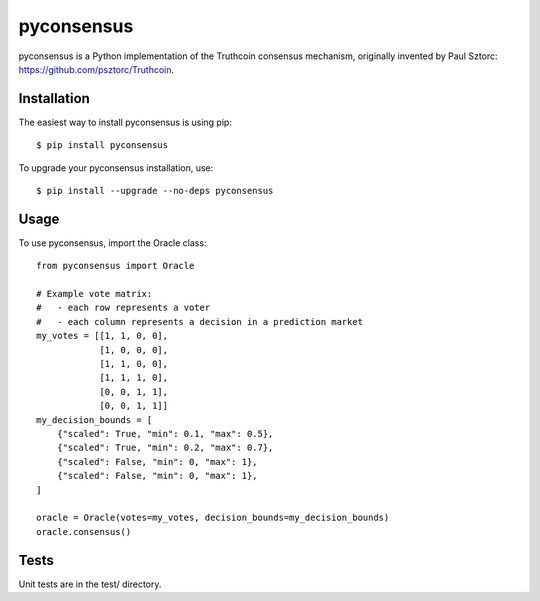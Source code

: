 pyconsensus
===========

.. image:: https://travis-ci.org/tensorjack/pyconsensus.svg?branch=master
    :target: https://travis-ci.org/tensorjack/pyconsensus

.. image:: https://coveralls.io/repos/tensorjack/pyconsensus/badge.png
  :target: https://coveralls.io/r/tensorjack/pyconsensus

.. image:: https://badge.fury.io/py/pyconsensus.svg
    :target: http://badge.fury.io/py/pyconsensus

pyconsensus is a Python implementation of the Truthcoin consensus mechanism, originally invented by Paul Sztorc: https://github.com/psztorc/Truthcoin.

Installation
^^^^^^^^^^^^

The easiest way to install pyconsensus is using pip::

    $ pip install pyconsensus

To upgrade your pyconsensus installation, use::

    $ pip install --upgrade --no-deps pyconsensus

Usage
^^^^^

To use pyconsensus, import the Oracle class::

    from pyconsensus import Oracle

    # Example vote matrix:
    #   - each row represents a voter
    #   - each column represents a decision in a prediction market
    my_votes = [[1, 1, 0, 0],
                [1, 0, 0, 0],
                [1, 1, 0, 0],
                [1, 1, 1, 0],
                [0, 0, 1, 1],
                [0, 0, 1, 1]]
    my_decision_bounds = [
        {"scaled": True, "min": 0.1, "max": 0.5},
        {"scaled": True, "min": 0.2, "max": 0.7},
        {"scaled": False, "min": 0, "max": 1},
        {"scaled": False, "min": 0, "max": 1},
    ]

    oracle = Oracle(votes=my_votes, decision_bounds=my_decision_bounds)
    oracle.consensus()

Tests
^^^^^

Unit tests are in the test/ directory.
